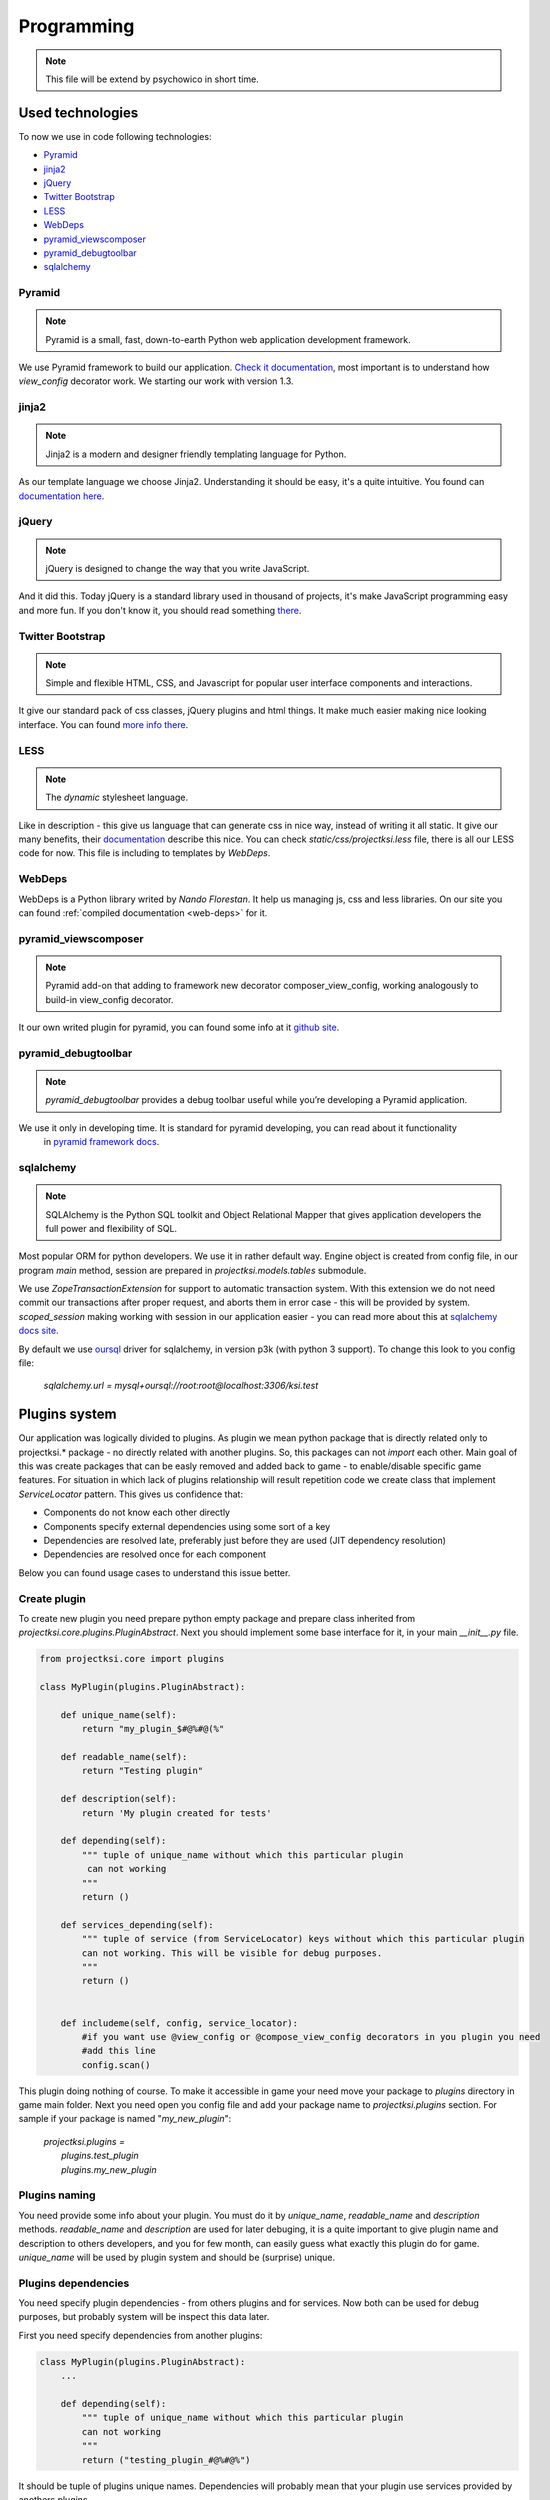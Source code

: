 ===========
Programming
===========

.. note::
    This file will be extend by psychowico in short time.

Used technologies
=================

To now we use in code following technologies:

* Pyramid_
* jinja2_
* jQuery_
* `Twitter Bootstrap`_
* LESS_
* WebDeps_
* pyramid_viewscomposer_
* pyramid_debugtoolbar_
* sqlalchemy_

Pyramid
-------

.. note::
    Pyramid is a small, fast, down-to-earth Python web application development framework.

We use Pyramid framework to build our application. `Check it documentation`_, most important is to
understand how *view_config*  decorator work. We starting our work with version 1.3.

.. _`Check it documentation`: http://docs.pylonsproject.org/en/latest/docs/pyramid.html

jinja2
------

.. note::
    Jinja2 is a modern and designer friendly templating language for Python.

As our template language we choose Jinja2. Understanding it should be easy, it's a quite intuitive.
You found can `documentation here`_.

.. _`documentation here`: http://jinja.pocoo.org/docs/

jQuery
------

.. note::
    jQuery is designed to change the way that you write JavaScript.

And it did this. Today jQuery is a standard library used in thousand of projects, it's make JavaScript programming
easy and more fun. If you don't know it, you should read something there_.

.. _there: http://jquery.com/

Twitter Bootstrap
-----------------

.. note::
    Simple and flexible HTML, CSS, and Javascript for popular user interface components and interactions.

It give our standard pack of css classes, jQuery plugins and html things. It make much easier making nice looking
interface. You can found `more info there`_.

.. _`more info there`: http://twitter.github.com/bootstrap/

LESS
----

.. note::
    The *dynamic* stylesheet language.

Like in description - this give us language that can generate css in nice way, instead of writing it all static.
It give our many benefits, their documentation_ describe this nice.
You can check *static/css/projectksi.less* file, there is all our LESS code for now. This file is including to
templates by *WebDeps*.

.. _documentation: http://lesscss.org/

WebDeps
-------

WebDeps is a Python library writed by *Nando Florestan*. It help us managing js, css and less libraries.
On our site you can found :ref:`compiled documentation <web-deps>` for it.


pyramid_viewscomposer
---------------------

.. note::
    Pyramid add-on that adding to framework new decorator composer_view_config, working analogously to build-in view_config decorator.

It our own writed plugin for pyramid, you can found some info at it `github site`_.

.. _`github site`: https://github.com/psychowico/pyramid_viewscomposer

pyramid_debugtoolbar
--------------------

.. note::
    *pyramid_debugtoolbar* provides a debug toolbar useful while you’re developing a Pyramid application.

We use it only in developing time. It is standard for pyramid developing, you can read about it functionality
 in `pyramid framework docs`_.

 .. _`pyramid framework docs`: http://docs.pylonsproject.org/projects/pyramid_debugtoolbar/en/latest/

sqlalchemy
--------------------

.. note::
    SQLAlchemy is the Python SQL toolkit and Object Relational Mapper that gives application developers the full power and flexibility of SQL.

Most popular ORM for python developers. We use it in rather default way. Engine object is created from config file,
in our program *main* method, session are prepared in *projectksi.models.tables* submodule.

.. code-block: python

    DBSession = scoped_session(sessionmaker(extension=ZopeTransactionExtension()))

We use *ZopeTransactionExtension* for support to automatic transaction system. With this extension we do not need
commit our transactions after proper request, and aborts them in error case - this will be provided by system.
*scoped_session* making working with session in our application easier - you can read more about this
at `sqlalchemy docs site`_.

By default we use oursql_ driver for sqlalchemy, in version p3k (with python 3 support). To change this look
to you config file:

    *sqlalchemy.url = mysql+oursql://root:root@localhost:3306/ksi.test*

.. _`sqlalchemy docs site`: http://docs.sqlalchemy.org/en/rel_0_7/orm/session.html#sqlalchemy.orm.scoping.ScopedSession
.. _oursql: http://packages.python.org/oursql/


Plugins system
==============

Our application was logically divided to plugins. As plugin we mean python package that is directly
related only to projectksi.* package - no directly related with another plugins. So, this packages
can not *import* each other. Main goal of this was create packages that can be easly removed and added
back to game - to enable/disable specific game features. For situation in which lack of plugins relationship
will result repetition code we create class that implement *ServiceLocator* pattern. This gives us
confidence that:

* Components do not know each other directly
* Components specify external dependencies using some sort of a key
* Dependencies are resolved late, preferably just before they are used (JIT dependency resolution)
* Dependencies are resolved once for each component

Below you can found usage cases to understand this issue better.

Create plugin
-------------

To create new plugin you need prepare python empty package and prepare class inherited from
*projectksi.core.plugins.PluginAbstract*. Next you should implement some base interface for it, in
your main *__init__.py* file.

.. code-block:: python

    from projectksi.core import plugins

    class MyPlugin(plugins.PluginAbstract):

        def unique_name(self):
            return "my_plugin_$#@%#@(%"

        def readable_name(self):
            return "Testing plugin"

        def description(self):
            return 'My plugin created for tests'

        def depending(self):
            """ tuple of unique_name without which this particular plugin
             can not working
            """
            return ()

        def services_depending(self):
            """ tuple of service (from ServiceLocator) keys without which this particular plugin
            can not working. This will be visible for debug purposes.
            """
            return ()


        def includeme(self, config, service_locator):
            #if you want use @view_config or @compose_view_config decorators in you plugin you need
            #add this line
            config.scan()

This plugin doing nothing of course. To make it accessible in game your need move your package to
*plugins* directory in game main folder. Next you need open you config file and add your package
name to *projectksi.plugins* section. For sample if your package is named "*my_new_plugin*":


    |    *projectksi.plugins =*
    |        *plugins.test_plugin*
    |        *plugins.my_new_plugin*

Plugins naming
--------------

You need provide some info about your plugin. You must do it by *unique_name*, *readable_name*
and *description* methods. *readable_name* and *description* are used for later debuging, it
is a quite important to give plugin name and description to others developers, and you for few
month, can easily guess what exactly this plugin do for game. *unique_name* will be used by plugin
system and should be (surprise) unique.

Plugins dependencies
--------------------

You need specify plugin dependencies - from others plugins and for services. Now both can be used
for debug purposes, but probably system will be inspect this data later.

First you need specify dependencies from another plugins:

.. code-block:: python

    class MyPlugin(plugins.PluginAbstract):
        ...

        def depending(self):
            """ tuple of unique_name without which this particular plugin
            can not working
            """
            return ("testing_plugin_#@%#@%")

It should be tuple of plugins unique names. Dependencies will probably mean that your plugin use
services provided by anothers plugins.

Next you should describe services that your plugin will use.

.. code-block:: python

    class MyPlugin(plugins.PluginAbstract):
        ...

        def services_depending(self):
            """ tuple of service (from ServiceLocator) keys without which this particular plugin
            can not working. This will be visible for debug purposes.
            """
            return ("auth-service", "item-generator", "random-number-generator")

You can read more about services below.

Plugin services(ServiceLocator)
-------------------------------

Plugin can provide services, or use services provided by anothers plugins. It is make by ServiceLocator
object, that you getting in "includeme" method. ServiceLocator object provide for you four methods:

.. code-block:: python

    class ServiceLocator(object):

        def has(self, key_or_alias):
            ...

        def get(self, key_or_alias):
            ...

        def set(self, key, service, can_override = False):
            ...

        def create_alias(self, alias, key_or_alias):
            ...

It is a quite simple class. It give your possibility to register services (*set*), checking
service existence(*has*), fetching services(*get*) or create aliases - it is mean a simple
shortcut for existing service. Below you can see example of providing simple service by
plugin:

.. code-block:: python

    class MyPlugin(plugins.PluginAbstract):
        ...

        def url_service(self):
            def popular_url(name):
                if name=="docs":
                    return "http://docs.projectksi.com/"
                elif name=="site":
                    return "http://projectksi.com/"
                elif name=="secret":
                    return "http://my-secret-url.com/"
            return popular_url

        def includeme(self, config, service_locator):
            service_locator.set('url-service', self.url_service)

            #if you want use @view_config or @compose_view_config decorators in you plugin you need
            #add this line
            config.scan()


So, what this code do? It register in service_locator 'url-service' service. When first client (probably
another plugin) will call it, by:

.. code-block:: python

        popular_url_service = service_locator.get('url-service')
        print(popular_url_service("docs"))
        print(popular_url_service("site"))
        print(popular_url_service("secret"))

*url_service(self)* method will be called. It result (*popular_url()* method) will be stored in ServiceLocator
cache. When next plugins will call it, result of first call will be used. In this case it can look a quite
little need, but often we will return a object of some class - and we want postpone creation of it so long
as this will be needed. For sample, our method can call database instead of return static string. It is
obvious that we want call database if it is not really necessary.

Plugins and Pyramid framework
-----------------------------

In plugin class *includeme* method you will receive a instance of *config* object. You can use it like with
standard Pyramid extensions. For sample, you can register you own route and view:

.. code-block:: python

    def includeme(self, config, service_locator):
        ...

        config.add_route('my-plugin-route', '/my-plugin-route')
        config.add_view(self.MyViewMethod, route_name='my-plugin-route')

        ...

        config.scan()

If you want use declarative views registration you need remember about calling *config.scan()* method
at end of *includeme* function.

How to
======

Add css, js or less library to template
---------------------------------------

First you need to make sure, that library what you need is included in *core/webdeps_extend.py* list, in
"definitions" variable. If not, you should extend it. Let assume that you want add *"super.plugin.js"* library
to you template and you added this file to our */static/js* directory.

.. code-block:: python

    definitions = {
        'js'    :   {
            'less'      : '/static/js/less-1.3.0.min.js',
            'jquery'    : ('/static/js/jquery-1.7.2.js', '/static/js/jquery-1.7.2.min.js'),
            'bootstrap' : ('/static/js/bootstrap.js', '/static/js/bootstrap.min.js'),
            #here we added our code
            'super-plugin' : '/static/js/super.plugin.js',
        },
        'less'  :   {
            'projectksi': 'static/css/projectksi.less'
        },
        'css'   :   {
            'bootstrap' : ('/static/css/bootstrap.css', '/static/css/bootstrap.min.css'),
            'bootstrap-responsive' : ('/static/css/bootstrap-responsive.css', '/static/css/bootstrap-responsive.min.css')
        }
    }

Like you can see, I called our library 'super-plugin'. This name is my random idea, it can be called in any way,
you will use this unique name later, in you template. Now you should restart you server, if it is running.

Next you should open you template file and add line:

.. code-block:: python

    {{ include_js('super-plugin') }}

You must use one of three function: *include_js*, *include_css*, *include_less*. You can write few libraries keys,
after comma:

.. code-block:: python

    {{ include_js('super-plugin, jquery, bootstrap') }}

All css and less files will be added in site header - , all js files - in footer, to make site render faster.

Fetching data from database in your views
-----------------------------------------

You need simple import *DBSession* object from *projectksi.models.tables* and use it in standard, sqlalchemy, way.
All sqlalchemy models you will find in *projectksi.models* package.

.. code-block:: python

    ...
    from projectksi.models.tables import DBSession

    @view_config(route_name='home', renderer='test.jinja2')
    def my_view(request):
        user = DBSession.query(tables.User).first()
        val = user.email if user else 'empty database'
        return {'email':val}

If you need learn about working with sqlalchemy `try check this tutorial`_.

.. _`try check this tutorial`: http://docs.sqlalchemy.org/en/rel_0_7/orm/tutorial.html